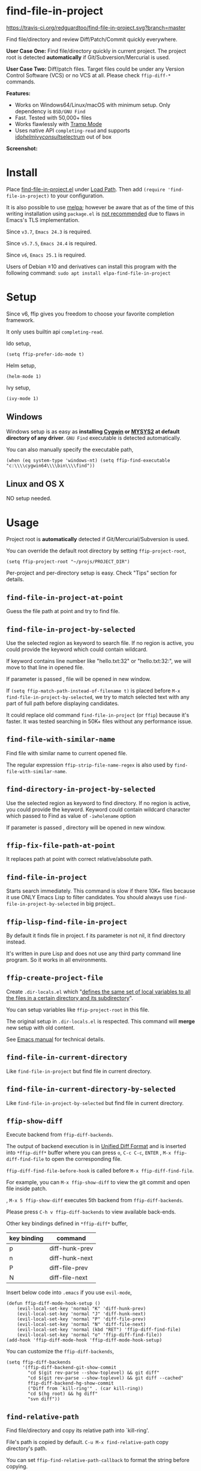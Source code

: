 * find-file-in-project

[[https://travis-ci.org/redguardtoo/find-file-in-project][https://travis-ci.org/redguardtoo/find-file-in-project.svg?branch=master]]
[[http://melpa.org/#/find-file-in-project][file:http://melpa.org/packages/find-file-in-project-badge.svg]] [[http://stable.melpa.org/#/find-file-in-project][file:http://stable.melpa.org/packages/find-file-in-project-badge.svg]]

Find file/directory and review Diff/Patch/Commit quickly everywhere.

*User Case One:*
Find file/directory quickly in current project. The project root is detected *automatically* if Git/Subversion/Mercurial is used.

*User Case Two:*
Diff/patch files. Target files could be under any Version Control Software (VCS) or no VCS at all. Please check =ffip-diff-*= commands.

*Features:*
- Works on Windows64/Linux/macOS with minimum setup. Only dependency is =BSD/GNU Find=
- Fast. Tested with 50,000+ files
- Works flawlessly with [[https://www.emacswiki.org/emacs/TrampMode][Tramp Mode]]
- Uses native API =completing-read= and supports [[https://www.gnu.org/software/emacs/manual/html_mono/ido.html][ido]]/[[https://github.com/emacs-helm/helm][helm]]/[[https://github.com/abo-abo/swiper][ivy]]/[[https://github.com/minad/consult][consult]]/[[https://github.com/raxod502/selectrum][selectrum]] out of box

*Screenshot:*

[[https://raw.githubusercontent.com/technomancy/find-file-in-project/master/ffip-screenshot-nq8.png]]

* Install
Place [[https://raw.githubusercontent.com/technomancy/find-file-in-project/master/find-file-in-project.el][find-file-in-project.el]] under [[https://www.emacswiki.org/emacs/LoadPath][Load Path]]. Then add =(require 'find-file-in-project)= to your configuration.

It is also possible to use [[http://stable.melpa.org/#/find-file-in-project][melpa]]; however be aware that as of the time of this writing installation using =package.el= is [[https://glyph.twistedmatrix.com/2015/11/editor-malware.html][not recommended]] due to flaws in Emacs's TLS implementation.

Since =v3.7=, =Emacs 24.3= is required.

Since =v5.7.5=, =Emacs 24.4= is required.

Since =v6=, =Emacs 25.1= is required.

Users of Debian ≥10 and derivatives can install this program with the following command:
=sudo apt install elpa-find-file-in-project=
* Setup
Since v6, ffip gives you freedom to choose your favorite completion framework. 

It only uses builtin api =completing-read=.

Ido setup,
#+begin_src elisp
(setq ffip-prefer-ido-mode t)
#+end_src

Helm setup,
#+begin_src elisp
(helm-mode 1)
#+end_src

Ivy setup,
#+begin_src elisp
(ivy-mode 1)
#+end_src
** Windows
Windows setup is as easy as *installing [[http://cygwin.com][Cygwin]] or [[https://msys2.github.io/][MYSYS2]] at default directory of any driver*. =GNU Find= executable is detected automatically.

You can also manually specify the executable path,
#+begin_src elisp
(when (eq system-type 'windows-nt) (setq ffip-find-executable "c:\\\\cygwin64\\\\bin\\\\find"))
#+end_src

** Linux and OS X
NO setup needed.
* Usage
Project root is *automatically* detected if Git/Mercurial/Subversion is used.

You can override the default root directory by setting =ffip-project-root=,
#+begin_src elisp
(setq ffip-project-root "~/projs/PROJECT_DIR")
#+end_src

Per-project and per-directory setup is easy. Check "Tips" section for details.
** =find-file-in-project-at-point=
Guess the file path at point and try to find file.
** =find-file-in-project-by-selected=
Use the selected region as keyword to search file. If no region is active, you could provide the keyword which could contain wildcard.

If keyword contains line number like "hello.txt:32" or "hello.txt:32:", we will move to that line in opened file.

If parameter is passed , file will be opened in new window.

If =(setq ffip-match-path-instead-of-filename t)= is placed before  =M-x find-file-in-project-by-selected=, we try to match selected text with any part of full path before displaying candidates.

It could replace old command =find-file-in-project= (or =ffip=) because it's faster. It was tested searching in 50K+ files without any performance issue.
** =find-file-with-similar-name=
Find file with similar name to current opened file.

The regular expression =ffip-strip-file-name-regex= is also used by =find-file-with-similar-name=.
** =find-directory-in-project-by-selected=
Use the selected region as keyword to find directory. If no region is active, you could provide the keyword. Keyword could contain wildcard character which passed to Find as value of =-iwholename= option

If parameter is passed , directory will be opened in new window.
** =ffip-fix-file-path-at-point=
It replaces path at point with correct relative/absolute path.
** =find-file-in-project=
Starts search immediately. This command is slow if there 10K+ files because it use ONLY Emacs Lisp to filter candidates. You should always use =find-file-in-project-by-selected= in big project..
** =ffip-lisp-find-file-in-project=
By default it finds file in project. f its parameter is not nil, it find directory instead.

It's written in pure Lisp and does not use any third party command line program. So it works in all environments.
** =ffip-create-project-file=
Create =.dir-locals.el= which "[[http://www.gnu.org/software/emacs/manual/html_node/emacs/Directory-Variables.html][defines the same set of local variables to all the files in a certain directory and its subdirectory]]".

You can setup variables like =ffip-project-root= in this file.

The original setup in =.dir-locals.el= is respected. This command will *merge* new setup with old content.

See [[http://www.gnu.org/software/emacs/manual/html_node/emacs/Directory-Variables.html][Emacs manual]] for technical details.
** =find-file-in-current-directory=
Like =find-file-in-project= but find file in current directory.
** =find-file-in-current-directory-by-selected=
Like =find-file-in-project-by-selected= but find file in current directory.
** =ffip-show-diff=
Execute backend from =ffip-diff-backends=.

The output of backend execution is in [[http://www.gnu.org/software/diffutils/manual/html_node/Unified-Format.html][Unified Diff Format]] and is inserted into  =*ffip-diff*= buffer where you can press =o=, =C-c C-c=, =ENTER= , =M-x ffip-diff-find-file=  to open the corresponding file.

=ffip-diff-find-file-before-hook= is called before =M-x ffip-diff-find-file=.

For example, you can =M-x ffip-show-diff= to view the git commit and open file inside patch.

, =M-x 5 ffip-show-diff= executes 5th backend from =ffip-diff-backends=.

Please press =C-h v ffip-diff-backends= to view available back-ends.

Other key bindings defined in =*ffip-diff*= buffer,
| key binding | command        |
|-------------+----------------|
| p           | diff-hunk-prev |
| n           | diff-hunk-next |
| P           | diff-file-prev |
| N           | diff-file-next |

Insert below code into =.emacs= if you use =evil-mode=,
#+begin_src elisp
(defun ffip-diff-mode-hook-setup ()
    (evil-local-set-key 'normal "K" 'diff-hunk-prev)
    (evil-local-set-key 'normal "J" 'diff-hunk-next)
    (evil-local-set-key 'normal "P" 'diff-file-prev)
    (evil-local-set-key 'normal "N" 'diff-file-next)
    (evil-local-set-key 'normal (kbd "RET") 'ffip-diff-find-file)
    (evil-local-set-key 'normal "o" 'ffip-diff-find-file))
(add-hook 'ffip-diff-mode-hook 'ffip-diff-mode-hook-setup)
#+end_src

You can customize the =ffip-diff-backends=,
#+begin_src elisp
(setq ffip-diff-backends
      '(ffip-diff-backend-git-show-commit
        "cd $(git rev-parse --show-toplevel) && git diff"
        "cd $(git rev-parse --show-toplevel) && git diff --cached"
        ffip-diff-backend-hg-show-commit
        ("Diff from `kill-ring'" . (car kill-ring))
        "cd $(hg root) && hg diff"
        "svn diff"))
#+end_src
** =find-relative-path=
Find file/directory and copy its relative path into `kill-ring'.

File's path is copied by default. =C-u M-x find-relative-path= copy directory's path.

You can set =ffip-find-relative-path-callback= to format the string before copying.
#+begin_src elisp
;; (setq ffip-find-relative-path-callback 'ffip-copy-reactjs-import)
(setq ffip-find-relative-path-callback 'ffip-copy-org-file-link)
#+end_src
** =ffip-diff-apply-hunk=
Similar to =diff-apply-hunk=, it applies current hunk on the target file (please note =ffip-diff-mode= inherits from =diff-mode=).

The target file could be found by searching =(ffip-project-root)=. You can also apply extra operation on the file in =ffip-diff-apply-hunk-hook= before hunk applying happens.

For example, for files under [[https://www.perforce.com/][Perforce]] control,
#+begin_src elisp
(defun p4-edit-file-and-make-buffer-writable(file)
  "p4 edit FILE and make corresponding buffer writable."
  (shell-command (format "p4 edit %s" file))
  ;; make sure the buffer is readable
  (let* ((buf (get-file-buffer file)))
    (if buf
        (with-current-buffer buf
          ;; turn off read-only since we've already `p4 edit'
          (read-only-mode -1)))))
(defun ffip-diff-apply-hunk-hook-setup (file)
  (unless (featurep 'init-perforce) (require 'init-perforce))
  (if (string-match-p "/myproject/" file)
      (p4-edit-file-and-make-buffer-writable file)))
(add-hook 'ffip-diff-apply-hunk-hook 'ffip-diff-apply-hunk-hook-setup)
#+end_src
** =ffip-insert-file=
Insert file content into current buffer.
* Tips
All tips are OPTIONAL. =find-file-in-project= works out of box in 99% cases.
** Use fd (A simple, fast and user-friendly alternative to 'find')
Please insert =(setq ffip-use-rust-fd t)= into =.emacs= to use [[https://github.com/sharkdp/fd][fd]] (alternative to GNU Find).
** APIs
- =ffip-get-project-root-directory= return the full path of current project
** Per-project setup using Emacs lisp
Here is complete setup you could insert into =.emacs==,
#+begin_src elisp
;; if the full path of current file is under SUBPROJECT1 or SUBPROJECT2
;; OR if I'm reading my personal issue track document,
(defun my-setup-develop-environment ()
  (interactive)
  (when (ffip-current-full-filename-match-pattern-p "\\(PROJECT_DIR\\|issue-track.org\\)")
    ;; Though PROJECT_DIR is team's project, I care only its sub-directory "subproj1""
    (setq-local ffip-project-root "~/projs/PROJECT_DIR/subproj1")
    ;; well, I'm not interested in concatenated BIG js file or file in dist/
    (setq-local ffip-find-options "-not -size +64k -not -iwholename '*/dist/*'")
    ;; for this project, I'm only interested certain types of files
    (setq-local ffip-patterns '("*.html" "*.js" "*.css" "*.java" "*.xml" "*.js"))
    ;; ignore files whose name match certain glob pattern
    (setq-local ffip-ignore-filenames '("*.bmp" "*.jpg"))
    ;; exclude `dist/' directory
    (add-to-list 'ffip-prune-patterns "*/dist"))
  ;; insert more WHEN statements below this line for other projects
  )
;; most major modes inherit from prog-mode, so below line is enough
(add-hook 'prog-mode-hook 'my-setup-develop-environment)
#+end_src
** Per-directory setup using =.dir-locals.el=
All variables may be overridden on a per-directory basis in your =.dir-locals.el=. See (info "(Emacs) Directory Variables") for details.

You can place =.dir-locals.el= into your project root directory.

A sample =.dir-locals.el=,
#+begin_src elisp
((nil . ((ffip-project-root . "~/projs/PROJECT_DIR")
         ;; ignore files bigger than 64k and directory "dist/" when searching
         (ffip-find-options . "-not -size +64k -not -iwholename '*/dist/*'")
         ;; only search files with following extensions
         (ffip-patterns . ("*.html" "*.js" "*.css" "*.java" "*.xml" "*.js"))
         (eval . (progn
                   (require 'find-file-in-project)
                   ;; ignore directory ".tox/" when searching
                   (setq ffip-prune-patterns `("*/.tox" ,@ffip-prune-patterns))
                   ;; Do NOT ignore directory "bin/" when searching
                   (setq ffip-prune-patterns `(delete "*/bin" ,@ffip-prune-patterns))))
         )))
#+end_src

As mentioned, =ffip-create-project-file= could create a minimum =.dir-locals.el=.

BTW, please use either per-directory setup or per-project setup, *NOT* both.
** Specify root directory on Windows
#+begin_src elisp
(if (eq system-type 'windows-nt)
    ;; Native Windows
    (setq ffip-project-root "C:/Users/myname/projs/myproj1")
  ;; Cygwin
  (setq ffip-project-root "~/projs/myprojs1"))
#+end_src
** Search and grep files under Git control
Install [[https://github.com/abo-abo/swiper][counsel]].

Use =counsel-git= to find file and =counsel-git-grep= to grep.
* Bug Report
Check [[https://github.com/technomancy/find-file-in-project]].
* License
This program is free software: you can redistribute it and/or modify it under the terms of the [[https://raw.githubusercontent.com/technomancy/find-file-in-project/master/LICENSE][GNU General Public License]] as published by the Free Software Foundation, either version 3 of the License, or (at your option) any later version.

This program is distributed in the hope that it will be useful, but WITHOUT ANY WARRANTY; without even the implied warranty of MERCHANTABILITY or FITNESS FOR A PARTICULAR PURPOSE. See the [[https://raw.githubusercontent.com/technomancy/find-file-in-project/master/LICENSE][GNU General Public License]] for more details.
